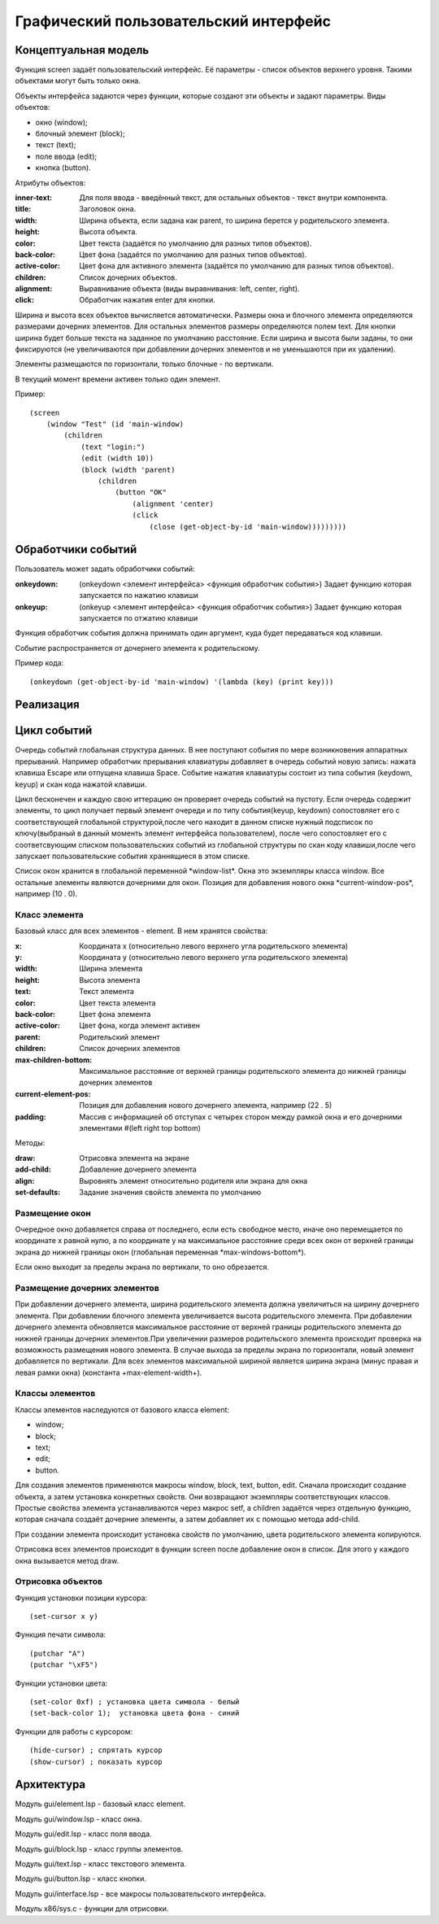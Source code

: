 Графический пользовательский интерфейс
======================================

Концептуальная модель
---------------------

Функция screen задаёт пользовательский интерфейс. Её параметры - список объектов верхнего уровня. Такими объектами могут быть только окна.

Объекты интерфейса задаются через функции, которые создают эти объекты и задают параметры. Виды объектов:

* окно (window);
* блочный элемент (block);
* текст (text);
* поле ввода (edit);
* кнопка (button).

Атрибуты объектов:

:inner-text: Для поля ввода - введённый текст, для остальных объектов - текст внутри компонента.
:title: Заголовок окна.
:width: Ширина объекта, если задана как parent, то ширина берется у родительского элемента.
:height: Высота объекта.
:color: Цвет текста (задаётся по умолчанию для разных типов объектов).
:back-color: Цвет фона (задаётся по умолчанию для разных типов объектов).
:active-color: Цвет фона для активного элемента (задаётся по умолчанию для разных типов объектов).
:children: Список дочерних объектов.
:alignment: Выравнивание объекта (виды выравнивания: left, center, right).
:click: Обработчик нажатия enter для кнопки.

Ширина и высота всех объектов вычисляется автоматически. Размеры окна и блочного элемента определяются размерами дочерних элементов. Для остальных элементов размеры определяются полем text. Для кнопки ширина будет больше текста на заданное по умолчанию расстояние. Если ширина и высота были заданы, то они фиксируются (не увеличиваются при добавлении дочерних элементов и не уменьшаются при их удалении). 

Элементы размещаются по горизонтали, только блочные - по вертикали.

В текущий момент времени активен только один элемент.

Пример:
::

   (screen
       (window "Test" (id 'main-window)
	   (children
	       (text "login:")
	       (edit (width 10))
	       (block (width 'parent)
                   (children
	               (button "OK"
		           (alignment 'center)
		           (click
		               (close (get-object-by-id 'main-window)))))))))
			      

Обработчики событий
-------------------

Пользователь может задать обработчики событий:

:onkeydown: (onkeydown <элемент интерфейса> <функция обработчик события>)
            Задает функцию которая запускается по нажатию клавиши
:onkeyup: (onkeyup <элемент интерфейса> <функция обработчик события>)
          Задает функцию которая запускается по отжатию клавиши

Функция обработчик события должна принимать один аргумент, куда будет передаваться код клавиши.

Событие распространяется от дочернего элемента к родительскому.

Пример кода:
::
   
   (onkeydown (get-object-by-id 'main-window) '(lambda (key) (print key))) 

   
Реализация
----------

Цикл событий
------------

Очередь событий глобальная структура данных. В нее поступают события по мере возникновения аппаратных прерываний. Например обработчик прерывания клавиатуры добавляет в очередь событий новую запись: нажата клавиша Escape или отпущена клавиша Space. Событие нажатия клавиатуры состоит из типа события  (keydown, keyup) и скан кода нажатой клавиши.

Цикл бесконечен и каждую свою иттерацию он проверяет очередь событий на пустоту. Если очередь содержит элементы, то цикл получает первый элемент очереди и по типу события(keyup, keydown) сопостовляет его с соответствующей глобальной структурой,после чего находит в данном списке нужный подсписок по ключу(выбраный в данный моменть элемент интерфейса пользователем), после чего сопостовляет его с соответсвующим списком пользовательских событий из глобальной структуры по скан коду клавиши,после чего запускает пользовательские события храннящиеся в этом списке.


Список окон хранится в глобальной переменной \*window-list\*. Окна это экземпляры класса window. Все остальные элементы являются дочерними для окон. Позиция для добавления нового окна \*current-window-pos\*, например (10 . 0).

Класс элемента
^^^^^^^^^^^^^^

Базовый класс для всех элементов - element. В нем хранятся свойства: 

:x: Координата x (относительно левого верхнего угла родительского элемента)
:y: Координата y (относительно левого верхнего угла родительского элемента)
:width: Ширина элемента
:height: Высота элемента
:text: Текст элемента
:color: Цвет текста элемента
:back-color: Цвет фона элемента
:active-color: Цвет фона, когда элемент активен
:parent: Родительский элемент
:children: Список дочерних элементов
:max-children-bottom: Максимальное расстояние от верхней границы родительского элемента до нижней границы дочерних элементов
:current-element-pos: Позиция для добавления нового дочернего элемента, например (22 . 5)
:padding: Массив с информацией об отступах с четырех сторон между рамкой окна и его дочерними элементами #(left right top bottom)

Методы:

:draw: Отрисовка элемента на экране
:add-child: Добавление дочернего элемента
:align: Выровнять элемент относительно родителя или экрана для окна
:set-defaults: Задание значения свойств элемента по умолчанию

Размещение окон
^^^^^^^^^^^^^^^

.. image:: img/windows.png

Очередное окно добавляется справа от последнего, если есть свободное место, иначе оно перемещается по координате x равной нулю, а по координате y на максимальное расстояние среди всех окон от верхней границы экрана до нижней границы окон (глобальная переменная \*max-windows-bottom\*).

Если окно выходит за пределы экрана по вертикали, то оно обрезается.
    
Размещение дочерних элементов
^^^^^^^^^^^^^^^^^^^^^^^^^^^^^

При добавлении дочернего элемента, ширина родительского элемента должна увеличиться на ширину дочернего элемента. При добавлении блочного элемента увеличивается высота родительского элемента. При добавлении дочернего элемента обновляется максимальное расстояние от верхней границы родительского элемента до нижней границы дочерних элементов.При увеличении размеров родительского элемента происходит проверка на возможность размещения нового элемента. В случае выхода за пределы экрана по горизонтали, новый элемент добавляется по вертикали. Для всех элементов максимальной шириной является ширина экрана (минус правая и левая рамки окна) (константа +max-element-width+).

Классы элементов
^^^^^^^^^^^^^^^^

Классы элементов наследуются от базового класса element:

* window;
* block;
* text;
* edit;
* button.

Для создания элементов применяются макросы window, block, text, button, edit. Сначала происходит создание объекта,  а затем установка конкретных свойств. Они возвращают экземпляры соответствующих классов. Простые свойства элемента устанавливаются через макрос setf, а children задаётся через отдельную функцию, которая сначала создаёт дочерние элементы, а затем добавляет их с помощью метода add-child.

При создании элемента происходит установка свойств по умолчанию, цвета родительского элемента копируются.

Отрисовка всех элементов происходит в функции screen после добавление окон в список. Для этого у каждого окна вызывается метод draw.

Отрисовка объектов
^^^^^^^^^^^^^^^^^^

Функция установки позиции курсора:
::

   (set-cursor x y)

Функция печати символа:
::

   (putchar "A")
   (putchar "\xF5")

Функции установки цвета:
::

   (set-color 0xf) ; установка цвета символа - белый
   (set-back-color 1);  установка цвета фона - синий

Функции для работы с курсором:
::

   (hide-cursor) ; спрятать курсор
   (show-cursor) ; показать курсор

Архитектура
-----------

Модуль gui/element.lsp - базовый класс element.

Модуль gui/window.lsp - класс окна.

Модуль gui/edit.lsp - класс поля ввода.

Модуль gui/block.lsp - класс группы элементов.

Модуль gui/text.lsp - класс текстового элемента.

Модуль gui/button.lsp - класс кнопки.

Модуль gui/interface.lsp - все макросы пользовательского интерфейса.

Модуль x86/sys.c - функции для отрисовки.


